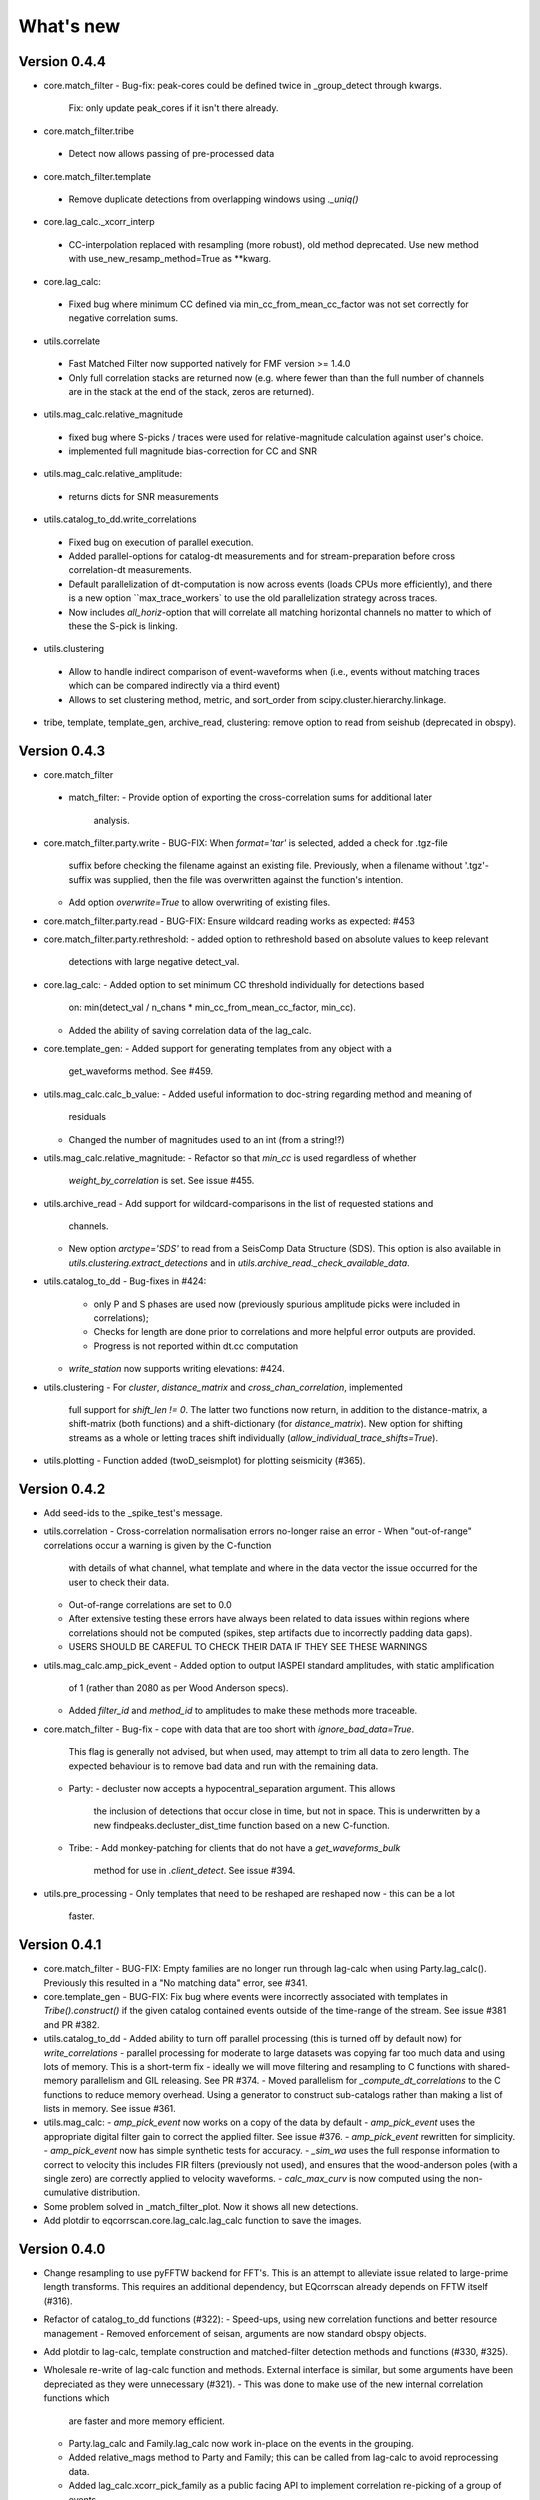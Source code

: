 What's new
==========

Version 0.4.4
-------------
* core.match_filter
  - Bug-fix: peak-cores could be defined twice in _group_detect through kwargs.
    Fix: only update peak_cores if it isn't there already.
* core.match_filter.tribe
 - Detect now allows passing of pre-processed data
* core.match_filter.template
 - Remove duplicate detections from overlapping windows using `._uniq()`
* core.lag_calc._xcorr_interp
 - CC-interpolation replaced with resampling (more robust), old method
   deprecated. Use new method with use_new_resamp_method=True as **kwarg.
* core.lag_calc:
 - Fixed bug where minimum CC defined via min_cc_from_mean_cc_factor was not
   set correctly for negative correlation sums.
* utils.correlate
 - Fast Matched Filter now supported natively for FMF version >= 1.4.0
 - Only full correlation stacks are returned now (e.g. where fewer than than
   the full number of channels are in the stack at the end of the stack, zeros
   are returned).
* utils.mag_calc.relative_magnitude
 - fixed bug where S-picks / traces were used for relative-magnitude calculation
   against user's choice.
 - implemented full magnitude bias-correction for CC and SNR
* utils.mag_calc.relative_amplitude:
 - returns dicts for SNR measurements
* utils.catalog_to_dd.write_correlations
 - Fixed bug on execution of parallel execution.
 - Added parallel-options for catalog-dt measurements and for stream-preparation
   before cross correlation-dt measurements.
 - Default parallelization of dt-computation is now across events (loads CPUs
   more efficiently), and there is a new option ``max_trace_workers` to use
   the old parallelization strategy across traces.
 - Now includes `all_horiz`-option that will correlate all matching horizontal
   channels no matter to which of these the S-pick is linking.
* utils.clustering
 - Allow to handle indirect comparison of event-waveforms when (i.e., events
   without matching traces which can be compared indirectly via a third event)
 - Allows to set clustering method, metric, and sort_order from
   scipy.cluster.hierarchy.linkage.
* tribe, template, template_gen, archive_read, clustering: remove option to read
  from seishub (deprecated in obspy).

Version 0.4.3
-------------
* core.match_filter
 - match_filter:
   - Provide option of exporting the cross-correlation sums for additional later
     analysis.
* core.match_filter.party.write
  - BUG-FIX: When `format='tar'` is selected, added a check for .tgz-file
    suffix before checking the filename against an existing file. Previously,
    when a filename without '.tgz'-suffix was supplied, then the file was
    overwritten against the function's intention.
  - Add option `overwrite=True` to allow overwriting of existing files.
* core.match_filter.party.read
  - BUG-FIX: Ensure wildcard reading works as expected: #453
* core.match_filter.party.rethreshold:
  - added option to rethreshold based on absolute values to keep relevant
    detections with large negative detect_val.
* core.lag_calc:
  - Added option to set minimum CC threshold individually for detections based
    on: min(detect_val / n_chans * min_cc_from_mean_cc_factor, min_cc).
  - Added the ability of saving correlation data of the lag_calc.
* core.template_gen:
  - Added support for generating templates from any object with a
    get_waveforms method. See #459.
* utils.mag_calc.calc_b_value:
  - Added useful information to doc-string regarding method and meaning of
    residuals
  - Changed the number of magnitudes used to an int (from a string!?)
* utils.mag_calc.relative_magnitude:
  - Refactor so that `min_cc` is used regardless of whether
    `weight_by_correlation` is set. See issue #455.
* utils.archive_read
  - Add support for wildcard-comparisons in the list of requested stations and
    channels.
  - New option `arctype='SDS'` to read from a SeisComp Data Structure (SDS).
    This option is also available in `utils.clustering.extract_detections` and
    in `utils.archive_read._check_available_data`.
* utils.catalog_to_dd
  - Bug-fixes in #424:
    - only P and S phases are used now (previously spurious amplitude picks
      were included in correlations);
    - Checks for length are done prior to correlations and more helpful error
      outputs are provided.
    - Progress is not reported within dt.cc computation
  - `write_station` now supports writing elevations: #424.
* utils.clustering
  - For `cluster`, `distance_matrix` and `cross_chan_correlation`, implemented
    full support for `shift_len != 0`. The latter two functions now return, in
    addition to the distance-matrix, a shift-matrix (both functions) and a
    shift-dictionary (for `distance_matrix`). New option for shifting streams
    as a whole or letting traces shift individually
    (`allow_individual_trace_shifts=True`).
* utils.plotting
  - Function added (twoD_seismplot) for plotting seismicity (#365).

Version 0.4.2
-------------
* Add seed-ids to the _spike_test's message.
* utils.correlation
  - Cross-correlation normalisation errors no-longer raise an error
  - When "out-of-range" correlations occur a warning is given by the C-function
    with details of what channel, what template and where in the data vector
    the issue occurred for the user to check their data.
  - Out-of-range correlations are set to 0.0
  - After extensive testing these errors have always been related to data issues
    within regions where correlations should not be computed (spikes, step
    artifacts due to incorrectly padding data gaps).
  - USERS SHOULD BE CAREFUL TO CHECK THEIR DATA IF THEY SEE THESE WARNINGS
* utils.mag_calc.amp_pick_event
  - Added option to output IASPEI standard amplitudes, with static amplification
    of 1 (rather than 2080 as per Wood Anderson specs).
  - Added `filter_id` and `method_id` to amplitudes to make these methods more
    traceable.
* core.match_filter
  - Bug-fix - cope with data that are too short with `ignore_bad_data=True`.
    This flag is generally not advised, but when used, may attempt to trim all
    data to zero length.  The expected behaviour is to remove bad data and run
    with the remaining data.
  - Party:
    - decluster now accepts a hypocentral_separation argument. This allows
      the inclusion of detections that occur close in time, but not in space.
      This is underwritten by a new findpeaks.decluster_dist_time function
      based on a new C-function.
  - Tribe:
    - Add monkey-patching for clients that do not have a `get_waveforms_bulk`
      method for use in `.client_detect`. See issue #394.
* utils.pre_processing
  - Only templates that need to be reshaped are reshaped now - this can be a lot
    faster.

Version 0.4.1
-------------
* core.match_filter
  - BUG-FIX: Empty families are no longer run through lag-calc when using Party.lag_calc().  Previously this resulted in a "No matching data" error, see #341.
* core.template_gen
  - BUG-FIX: Fix bug where events were incorrectly associated with templates in `Tribe().construct()` if the given catalog contained events outside of the time-range of the stream. See issue #381 and PR #382.
* utils.catalog_to_dd
  - Added ability to turn off parallel processing (this is turned off by default now) for `write_correlations` - parallel processing for moderate to large datasets was copying far too much data and using lots of memory. This is a short-term fix - ideally we will move filtering and resampling to C functions with shared-memory parallelism and GIL releasing. See PR #374.
  - Moved parallelism for `_compute_dt_correlations` to the C functions to reduce memory overhead. Using a generator to construct sub-catalogs rather than making a list of lists in memory. See issue #361.
* utils.mag_calc:
  - `amp_pick_event` now works on a copy of the data by default
  - `amp_pick_event` uses the appropriate digital filter gain to correct the applied filter. See issue #376.
  - `amp_pick_event` rewritten for simplicity.
  - `amp_pick_event` now has simple synthetic tests for accuracy.
  - `_sim_wa` uses the full response information to correct to velocity this includes FIR filters (previously not used), and ensures that the wood-anderson poles (with a single zero) are correctly applied to velocity waveforms.
  - `calc_max_curv` is now computed using the non-cumulative distribution.
* Some problem solved in _match_filter_plot. Now it shows all new detections.
* Add plotdir to eqcorrscan.core.lag_calc.lag_calc function to save the images.


Version 0.4.0
-------------
* Change resampling to use pyFFTW backend for FFT's.  This is an attempt to
  alleviate issue related to large-prime length transforms.  This requires an
  additional dependency, but EQcorrscan already depends on FFTW itself (#316).
* Refactor of catalog_to_dd functions (#322):
  - Speed-ups, using new correlation functions and better resource management
  - Removed enforcement of seisan, arguments are now standard obspy objects.
* Add plotdir to lag-calc, template construction and matched-filter detection
  methods and functions (#330, #325).
* Wholesale re-write of lag-calc function and methods. External interface is
  similar, but some arguments have been depreciated as they were unnecessary (#321).
  - This was done to make use of the new internal correlation functions which
    are faster and more memory efficient.
  - Party.lag_calc and Family.lag_calc now work in-place on the events in
    the grouping.
  - Added relative_mags method to Party and Family; this can be called from
    lag-calc to avoid reprocessing data.
  - Added lag_calc.xcorr_pick_family as a public facing API to implement
    correlation re-picking of a group of events.
* Renamed utils.clustering.cross_chan_coherence to
  utils.clustering.cross_chan_correlation to better reflect what it actually
  does.
* Add --no-mkl flag for setup.py to force the FFTW correlation routines not
  to compile against intels mkl.  On NeSI systems mkl is currently causing
  issues.
* BUG-FIX: `eqcorrscan.utils.mag_calc.dist_calc` calculated the long-way round
  the Earth when changing hemispheres. We now use the Haversine formula, which
  should give better results at short distances, and does not use a flat-Earth
  approximation, so is better suited to larger distances as well.
* Add C-openmp parallel distance-clustering (speed-ups of ~100 times).
* Allow option to not stack correlations in correlation functions.
* Use compiled correlation functions for correlation clustering (speed-up).
* Add time-clustering for catalogs and change how space-time cluster works
  so that it uses the time-clustering, rather than just throwing out events
  outside the time-range.
* Changed all prints to calls to logging, as a result, debug is no longer
  an argument for function calls.
* `find-peaks` replaced by compiled peak finding routine - more efficient
  both in memory and time #249 - approx 50x faster
  * Note that the results of the C-func and the Python functions are slightly
    different.  The C function (now the default) is more stable when peaks
    are small and close together (e.g. in noisy data).
* multi-find peaks makes use of openMP parallelism for more efficient
  memory usage #249
* enforce normalization of continuous data before correlation to avoid float32
  overflow errors that result in correlation errors (see pr #292).
* Add SEC-C style chunked cross-correlations.  This is both faster and more
  memory efficient.  This is now used by default with an fft length of
  2 ** 13.  This was found to be consistently the fastest length in testing.
  This can be changed by the user by passing the `fft_len` keyword argument.
  See PR #285.
* Outer-loop parallelism has been disabled for all systems now. This was not
  useful in most situations and is hard to maintain.
* Improved support for compilation on RedHat systems
* Refactored match-filter into smaller files. Namespace remains the same.
  This was done to ease maintenance - the match_filter.py file had become
  massive and was slow to load and process in IDEs.
* Refactored `_prep_data_for_correlation` to reduce looping for speed,
  now approximately six times faster than previously (minor speed-up)
  * Now explicitly doesn't allow templates with different length traces -
    previously this was ignored and templates with different length
    channels to other templates had their channels padded with zeros or
    trimmed.
* Add `skip_short_channels` option to template generation.  This allows users
  to provide data of unknown length and short channels will not be used, rather
  than generating an error. This is useful for downloading data from
  datacentres via the `from_client` method.
* Remove pytest_namespace in conftest.py to support pytest 4.x
* Add `ignore_bad_data` kwarg for all processing functions, if set to True
  (defaults to False for continuity) then any errors related to bad data at
  process-time will be supressed and empty traces returned.  This is useful
  for downloading data from  datacentres via the `from_client` method when
  data quality is not known.
* Added relative amplitude measurements as
  `utils.mag_calc.relative_amplitude` (#306).
* Added relative magnitude calculation using relative amplitudes weighted by
  correlations to `utils.mag_calc.relative_magnitude`.
* Added `relative_magnitudes` argument to
  `eqcorrscan.core.match_filter.party.Party.lag_calc` to provide an in-flow
  way to compute relative magnitudes for detected events.
* Events constructed from detections now include estimated origins alongside
  the picks. These origins are time-shifted versions of the template origin and
  should be used with caution. They are corrected for prepick (#308).
* Picks in detection.event are now corrected for prepick *if* the template is
  given. This is now standard in all Tribe, Party and Family methods. Picks will
  not be corrected for prepick in match_filter (#308).
* Fix #298 where the header was repeated in detection csv files. Also added
  a `write_detections` function to `eqcorrscan.core.match_filter.detection`
  to streamline writing detections.
* Remove support for Python 2.7.
* Add warning about unused data when using `Tribe.detect` methods with data that
  do not fit into chunks. Fixes #291.
* Fix #179 when decimating for cccsum_hist in `_match_filter_plot`
* `utils.pre_processing` now uses the `.interpolate` method rather than
  `.resample` to change the sampling rate of data. This is generally more
  stable and faster than resampling in the frequency domain, but will likely
  change the quality of correlations.
* Removed depreciated `template_gen` functions and `bright_lights` and
  `seismo_logs`. See #315

---

Older Versions
--------------

Version 0.3.3
.............
* Make test-script more stable - use the installed script for testing.
* Fix bug where `set_xcorr` as context manager did not correctly reset
  stream_xcorr methods.
* Correct test-script (`test_eqcorrscan.py`) to find paths properly.
* BUG-FIX in `Party.decluster` when detections made at exactly the same time
  the first, rather than the highest of these was taken.
* Catch one-sample difference in day properly in pre-processing.dayproc
* Shortproc now clips and pads to the correct length asserted by starttime and
  endtime.
* Bug-fix: Match-filter collection objects (Tribe, Party, Family) implemented
  addition (`__add__`) to alter the main object. Now the main object is left
  unchanged.
* `Family.catalog` is now an immutable property.

Version 0.3.2
.............
* Implement reading Party objects from multiple files, including wildcard
  expansion. This will only read template information if it was not
  previously read in (which is a little more efficient).
* Allow reading of Party objects without reading the catalog files.
* Check quality of downloaded data in `Tribe.client_detect()` and remove it if it
  would otherwise result in errors.
* Add `process_cores` argument to `Tribe.client_detect()` and `Tribe.detect()`
  to provide a separate number of cores for processing and peak-finding - both
  functions are less memory efficient that fftw correlation and can result in
  memory errors if using lots of cores.
* Allow passing of `cores_outer` kwarg through to fftw correlate functions to
  control inner/outer thread numbers. If given, `cores` will define the number
  of inner-cores (used for parallel fft calculation) and `cores_outer` sets
  the number of channels to process in parallel (which results in increased
  memory usage).
* Allow Tribe and Party IO to use QUAKEML or SC3ML format for catalogs (NORDIC
  to come once obspy updates).
* Allow Party IO to not write detection catalogs if so desired, because
  writing and reading large catalogs can be slow.
* If detection-catalogs are not read in, then the detection events will be
  generated on the fly using `Detection._calculate_event`.
* BUG-FIX: When one template in a set of templates had a channel repeated,
  all detections had an extra, spurious pick in their event object. This
  should no-longer happen.
* Add `select` method to `Party` and `Tribe` to allow selection of a
  specific family/template.
* Add ability to "retry" downloading in `Tribe.client_detect`.
* Change behaviour of template_gen for data that are daylong, but do not start
  within 1 minute of a day-break - previous versions enforced padding to
  start and end at day-breaks, which led to zeros in the data and undesirable
  behaviour.
* BUG-FIX: Normalisation errors not properly passed back from internal fftw
  correlation functions, gaps not always properly handled during long-period
  trends - variance threshold is now raised, and Python checks for low-variance
  and applies gain to stabilise correlations if needed.
* Plotting functions are now tested and have a more consistent interface:

  * All plotting functions accept the keyword arguments `save`, `savefile`,
    `show`, `return_figure` and `title`.
  * All plotting functions return a figure.
  * `SVD_plot` renamed to `svd_plot`
* Enforce pre-processing even when no filters or resampling is to be done
  to ensure gaps are properly processed (when called from `Tribe.detect`,
  `Template.detect` or `Tribe.client_detect`)
* BUG-FIX in `Tribe.client_detect` where data were processed from data
  one sample too long resulting in minor differences in data processing
  (due to difference in FFT length) and therefore minor differences
  in resulting correlations (~0.07 per channel).

  * Includes extra stability check in fftw_normxcorr which affects the
    last sample before a gap when that sample is near-zero.
* BUG-FIX: fftw correlation dot product was not thread-safe on some systems.
  The dot-product did not have the inner index protected as a private variable.
  This did not appear to cause issues for Linux with Python 3.x or Windows, but
  did cause issues for on Linux for Python 2.7 and Mac OS builds.
* KeyboardInterrupt (e.g. ctrl-c) should now be caught during python parallel
  processes.
* Stopped allowing outer-threading on OSX, clang openMP is not thread-safe
  for how we have this set-up. Inner threading is faster and more memory
  efficient anyway.
* Added testing script (`test_eqcorrscan.py`, which will be installed to your
  path on installation of EQcorrscan) that will download all the relevant
  data and run the tests on the installed package - no need to clone
  EQcorrscan to run tests!

Version 0.3.1
.............
* Cleaned imports in utils modules
* Removed parallel checking loop in archive_read.
* Add better checks for timing in lag-calc functions (#207)
* Removed gap-threshold of twice the template length in `Tribe.client_detect`, see
  issue #224.
* Bug-fix: give multi_find_peaks a cores kwarg to limit thread
  usage.
* Check for the same value in a row in continuous data when computing
  correlations and zero resulting correlations where the whole window
  is the same value repeated (#224, #230).
* BUG-FIX: template generation `from_client` methods for swin=P_all or S_all
  now download all channels and return them (as they should). See #235 and #206
* Change from raising an error if data from a station are not long enough, to
  logging a critical warning and not using the station.
* Add ability to give multiple `swin` options as a list. Remains backwards
  compatible with single `swin` arguments.
* Add option to `save_progress` for long running `Tribe` methods. Files
  are written to temporary files local to the caller.
* Fix bug where if gaps overlapped the endtime set in pre_processing an error
  was raised - happened when downloading data with a deliberate pad at either
  end.


Version 0.3.0
.............
* Compiled peak-finding routine written to speed-up peak-finding.
* Change default match-filter plotting to not decimate unless it has to.
* BUG-FIX: changed minimum variance for fftw correlation backend.
* Do not try to process when no processing needs to be done in 
  core.match_filter._group_process.
* Length checking in core.match_filter._group_process done in samples rather
  than time.
* BUG-FIX: Fix bug where data lengths were not correct in 
  match_filter.Tribe.detect when sampling time-stamps were inconsistent between
  channels, which previously resulted in error.
* BUG-FIX: Fix memory-leak in tribe.construct
* Add plotting options for plotting rate to Party.plot
* Add filtering detections by date as Party.filter
* BUG-FIX: Change method for Party.rethreshold: list.remove was not reliable.
* Add option `full_peaks` to detect methods to map to find_peaks.
* pre-processing (and match-filter object methods) are now gap-aware and will
  accept gappy traces and can return gappy traces. By default gaps are filled to
  maintain backwards compatibility. Note that the fftw correlation backend
  requires gaps to be padded with zeros.
* **Removed sfile_utils** This support for Nordic IO has been upgraded and moved
  to obspy for obspy version 1.1.0.  All functions are there and many bugs have
  been fixed. This also means the removal of nordic-specific functions in
  EQcorrscan - the following functions have been removed:
  * template_gen.from_sfile
  * template_gen.from_contbase
  * mag_calc.amp_pick_sfile
  * mag_calc.pick_db
  All removed functions will error and tell you to use obspy.io.nordic.core.
  This now means that you can use obspy's `read_events` to read in sfiles.
* Added `P_all` and `S_all` options to template generation functions
  to allow creation of multi-channel templates starting at the P and S
  times respectively.
* Refactored `template_gen`, all options are available via 
  `template_gen(method=...)`, and depreciation warnings are in place.
* Added some docs for converting older templates and detections into Template
  and Party objects.

Version 0.2.7
.............
* Patch multi_corr.c to work with more versions of MSVC;
* Revert to using single-precision floats for correlations (as in previous,
  < 0.2.x versions) for memory efficiency.

Version 0.2.6
.............
* Added the ability to change the correlation functions used in detection
  methods through the parameter xcorr_func of match_filter, Template.detect
  and Tribe.detect, or using the set_xcorr context manager in
  the utils.correlate module. Supported options are:
  * numpy
  * fftw
  * time-domain
  * or passing a function that implements the xcorr interface.
* Added the ability to change the concurrency strategy of xcorr functions
  using the paramter concurrency of match_filter, Template.detect
  and Tribe.detect. Supported options are:
  * None - for single-threaded execution in a single process
  * multithread - for multi-threaded execution
  * multiprocess- for multiprocess execution
  * concurrent - allows functions to describe their own preferred currency methods, defaults to multithread
* Change debug printing output, it should be a little quieter;
* Speed-up time-domain using a threaded C-routine - separate from frequency
  domain C-routines;
* Expose useful parallel options for all correlation routines;
* Expose cores argument for match-filter objects to allow limits to be placed
  on how much of your machine is used;
* Limit number of workers created during pre-processing to never be more than
  the number of traces in the stream being processed;
* Implement openMP parallelisation of cross-correlation sum routines - memory
  consumption reduced by using shared memory, and by computing the
  cross-correlation sums rather than individual channel cross-correlations.
  This also leads to a speed-up.  This routine is the default concurrent
  correlation routine;
* Test examples in rst doc files to ensure they are up-to-date;
* Tests that were prone to timeout issues have been migrated to run on circleci
  to allow quick re-starting of fails not due to code errors


Version 0.2.5
.............
* Fix bug with \_group_process that resulted in stalled processes.
* Force NumPy version
* Support indexing of Tribe and Party objects by template-name.
* Add tests for lag-calc issue with preparing data
* Change internals of *eqcorrscan.core.lag_calc._prepare_data* to use a
  dictionary for delays, and to work correctly! Issues arose from not checking
  for masked data properly and not checking length properly.
* Fix bug in match_filter.match_filter when checking for equal length traces,
  length count was one sample too short.

Version 0.2.4
.............
* Increase test coverage (edge-cases) in template_gen;
* Fix bug in template_gen.extract_from_stack for duplicate channels in
  template;
* Increase coverage somewhat in bright_lights, remove non-parallel
  option (previously only used for debugging in development);
* Increase test coverage in lag_calc;
* Speed-up tests for brightness;
* Increase test coverage for match_filter including testing io of
  detections;
* Increase subspace test coverage for edge cases;
* Speed-up catalog_to_dd_tests;
* Lag-calc will pick S-picks on channels ending E, N, 1 and 2, change
  from only picking on E and N before; warning added to docs;
* Add full tests for pre-processing;
* Run tests in parallel on ci, speed-up tests dramatically;
* Rename singular-value decomposition functions (with depreciation
  warnings);
* Rename SVD_moments to lower-case and add depreciation warning;
* Increase test coverage in utils.mag_calc;
* Add Template, Tribe, Family, Party objects and rename DETECTION to Detection
  * Template objects maintain meta-data associated with their creation to stream-line processing of data (e.g. reduce chance of using the wrong filters).
  * Template events have a detect method which takes unprocessed data and does the correct processing using the Template meta-data, and computes the matched-filter detections.
  * Tribe objects are containers for multiple Templates.
  * Tribe objects have a detect method which groups Templates with similar meta-data (processing information) and runs these templates in parallel through the matched-filter routine. Tribe.detect outputs a Party of Family objects.
  * The Party object is a container for many Family objects.
  * Family objects are containers for detections from the same Template.
  * Family and Party objects have a lag_calc method which computes the cross-correlation pick-refinements.
  * The upshot of this is that it is possible to, in one line, generate a Tribe of templates, compute their matched-filter detections, and generate cross-correlation pick refinements, which output Event objects, which can be written to a catalog: Tribe.construct(method, **kwargs).detect(st, **kwargs).lag_calc(**kwargs).write()
  * Added 25 tests for these methods.
  * Add parameters *threshold_type* and *threshold_input* to Detection class.  Add support for legacy Detection objects via NaN and unset values.
* Removed support for obspy < 1.0.0
* Update / correct doc-strings in template-gen functions when describing
  processing parameters.
* Add warning message when removing channels from continuous data in
  match_filter;
* Add min_snr option for template generation routines, if the
  signal-to-noise ratio is below a user-defined threshold, the channel
  will not be used.
* Stop enforcing two-channel template channel names.
* Fix bug in detection_multiplot which didn't allow streams with
  fewer traces than template;
* Update internals to custom C fftw-based correlation rather than openCV (Major change);
  * OpenCV has been removed as a dependancy;
  * eqcorrscan.core.match_filter.normxcorr2 now calls a compiled C routine;
  * Parallel workflows handled by openMP rather than Python Multiprocessing for matched-filter operations to allow better memory handling.
  * It is worth noting that we tried re-writing using SciPy internals which led to a significant speed-up, but with high memory costs, we ended up going with this option, which was the more difficult option, because it allows effective use on SLURM managed systems where python multiprocessing results in un-real memory spikes (issue #88).

Version 0.2.0-0.2.3
...................
* See 0.2.4: these versions were not fully released while trying to get
  anaconda packages to build properly.

Version 0.1.6
.............
* Fix bug introduced in version 0.1.5 for match_filter where looping
  through multiple templates did not correctly match image and template
  data: 0.1.5 fix did not work;
* Bug-fix in catalog_to_dd for events without magnitudes;
* Amend match-filter to not edit the list of template names in place.
  Previously, if a template was not used (due to no matching continuous
  data) then the name of the template was removed: this now copies the
  list of template_names internally and does not change the external list.

Version 0.1.5
.............
* Migrate coverage to codecov;
* Fix bug introduced in version 0.1.5 for match_filter where looping
  through multiple templates did not correctly match image and template
  data.

Version 0.1.4
.............
* Bug-fix in plot_repicked removed where data were not normalized properly;
* Bug-fix in lag_calc where data were missing in the continuous data fixed (this led to incorrect picks, **major bug!**);
* Output cross-channel correlation sum in lag-calc output;
* Add id to DETECTION objects, which is consistent with the events within DETECTION objects and catalog output, and used in lag_calc to allow linking of detections to catalog events;
* Add lots of logging and error messages to lag-calc to ensure user understands limits;
* Add error to day-proc to ensure user is aware of risks of padding;
* Change utils.pre_processing.process to accept different length of data enforcement, not just full day (allow for overlap in processing, which might be useful for reducing day start and end effects);
* Bug-fix in mag_calc.amp_pick_event, broke loop if data were missing;
* Lots of docs adjustment to sort order of doc-strings and hyper-links;
* Allow multiple uses of the same channel in templates (e.g. you can now use a template with two windows from the same channel, such as a P and an S);
* Add evaluation mode filter to utils.catalog_utils.filter_picks;
* Update subspace plot to work when detector is not partitioned;
* Make tests run a little faster;
* Add pep8 testing for all code.


Version 0.1.3
.............
* Now testing on OSX (python 2.7 and 3.5) - also added linux python 3.4;
* Add lag-calculation and tests for it;
* Change how lag-calc does the trace splitting to reduce memory usage;
* Added pick-filtering utility to clean up tutorials;
* Change template generation function names for clarity (wrappers for depreciated names);
* Add more useful error messages when picks are not associated with waveforms;
* Add example plots for more plotting functions;
* Add subspace detector including docs and tutorial.
* Add *delayed* option to all template_gen functions, set to True by default which retains old behaviour.


Version 0.1.2
.............
* Add handling for empty location information in sfiles;
* Added project setup script which creates a useful directory structure and copies a default match-filter script to the directory;
* Add archive reader helper for default script, and parameter classes and definitions for default script;
* Re-write history to make repository smaller, removed trash files that had been added carelessly;
* Now tested on appveyor, so able to be run on Windows;
* Added ability to read hypoDD/tomoDD phase files to obspy events;
* Added simple despiking algorithm - not ideal for correlation as spikes are interpolated around when found: eqcorrscan.utils.despike;
* Option to output catalog object from match_filter - this will become the default once we introduce meta-data to templates - currently the picks for events are the template trace start-times, which will be before the phase-pick by the lag defined in the template creation - also added event into detection class, so you can access the event info from the detections, or create a catalog from a list of detections;
* Add option to extract detections at run-time in match_filter.match_filter;
* Edited multi_event_singlechan to take a catalog with multiple picks, but requires you to specify the station and channel to plot;
* Add normalize option to stacking routines;
* Add tests for stacking - PWS test needs more checks;
* Add many examples to doc-strings, not complete though;
* Change docs to have one page per function.
* Python 3.5 testing underway, all tests pass, but only testing about 65% of codebase.
* Add io functions to match_filter to simplify detection handling including writing detections to catalog and to text file.
* Stricter match_filter testing to enforce exactly the same result with a variety of systems.
* Add hack to template_gen tutorial to fix differences in sorting between python 3.x and python 2.
* Added advanced network triggering routine from Konstantinos, allows different parameters for individual stations - note only uses recursive sta-lta triggering at the moment.  Useful for template generations alongside pickers.
* Added magnitude of completeness and b-value calculators to utils.mag_calc

Version 0.1.1
.............
* Cope with events not always having time_errors in them in eventtoSfile;
* Convert Quakeml depths from m to km;
* Multiple little fixes to make Sfile conversion play well with GeoNet QuakeML files;
* Add function to convert from obspy.core.inventory.station.Station to string format for Seisan STATION0.HYP file;
* Merged feature branch - hypoDD into develop, this provides mappings for the hypoDD location program, including generation of dt.cc files;
* Added tests for functions in catalog_to_dd;
* Implemented unittest tests;
* Changed name of EQcorrscan_plotting to plotting;
* Added depreciation warnings;
* Changed internal structure of pre-processing to aid long-term upkeep;
* Added warnings in docs for template_gen relating to template generation from set length files;
* Updated template_creation tutorial to use day-long data;
* Renamed Sfile_util to sfile_util, and functions there-in: will warn about name changes;
* Updated template plotting to include pick labels;
* Updated template_creation tutorial to download S-picks as well as P-picks;
* Update sfile_util to cope with many possible unfilled objects;
* Added sac_util to convert from sac headers to useful event information - note, does not convert all things, just origin and pick times;
* Added from_sac function to template_gen.
